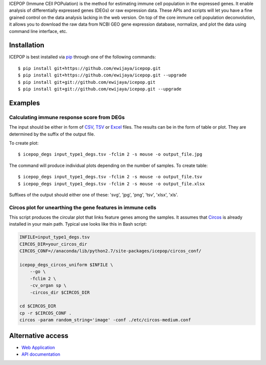 ICEPOP (Immune CEll POPulation) is the method for estimating immune cell
population in the expressed genes. It enable analysis of differentially
expressed genes (DEGs) or raw expression data. These APIs and scripts will let
you have a fine grained control on the data analysis lacking in the web
version. On top of the core immune cell population deconvolution, it allows
you to download the raw data from NCBI GEO gene expression database,
normalize, and plot the data using command line interface, etc.


Installation
============
ICEPOP is best installed via `pip <https://pip.pypa.io/en/stable/>`_ through
one of the following commands::

    $ pip install git+https://github.com/ewijaya/icepop.git 
    $ pip install git+https://github.com/ewijaya/icepop.git --upgrade
    $ pip install git+git://github.com/ewijaya/icepop.git
    $ pip install git+git://github.com/ewijaya/icepop.git --upgrade

 
Examples
========

Calculating immune response score from DEGs
-------------------------------------------
The input should be either in form of `CSV <http://sysimg.ifrec.osaka-u.ac.jp/icepop/static/files/input_type1_degs.csv>`_, `TSV <http://sysimg.ifrec.osaka-u.ac.jp/icepop/static/files/input_type1_degs.tsv>`_ or `Excel <http://sysimg.ifrec.osaka-u.ac.jp/icepop/static/files/input_type1_degs.xlsx>`_ files.
The results can be in the form of table or plot. They are determined by the
suffix of the output file.

To create plot::

    $ icepop_degs input_type1_degs.tsv -fclim 2 -s mouse -o output_file.jpg


The command will produce individual plots depending on the number of samples.
To create table::

    $ icepop_degs input_type1_degs.tsv -fclim 2 -s mouse -o output_file.tsv
    $ icepop_degs input_type1_degs.tsv -fclim 2 -s mouse -o output_file.xlsx

Suffixes of the output should either one of these: 'svg', 'jpg', 'png', 'tsv', 'xlsx', 'xls'.


Circos plot for unearthing the gene features in immune cells
------------------------------------------------------------
This script produces the circular plot that links feature
genes among the samples.
It assumes that `Circos <http://www.circos.ca/>`_  is already installed
in your main path. Typical use looks like this in Bash script:

.. code-block:: bash 

    INFILE=input_type1_degs.tsv
    CIRCOS_DIR=your_circos_dir
    CIRCOS_CONF=//anaconda/lib/python2.7/site-packages/icepop/circos_conf/

    icepop_degs_circos_uniform $INFILE \ 
        --go \
        -fclim 2 \
        -cv_organ sp \
        -circos_dir $CIRCOS_DIR

    cd $CIRCOS_DIR
    cp -r $CIRCOS_CONF .
    circos -param random_string='image' -conf ./etc/circos-medium.conf


Alternative access 
==================
* `Web Application <https://>`_
* `API documentation <https://sysimg.ifrec.osaka-u.ac.jp/icepop/static//apidoc/html/index.html>`_

